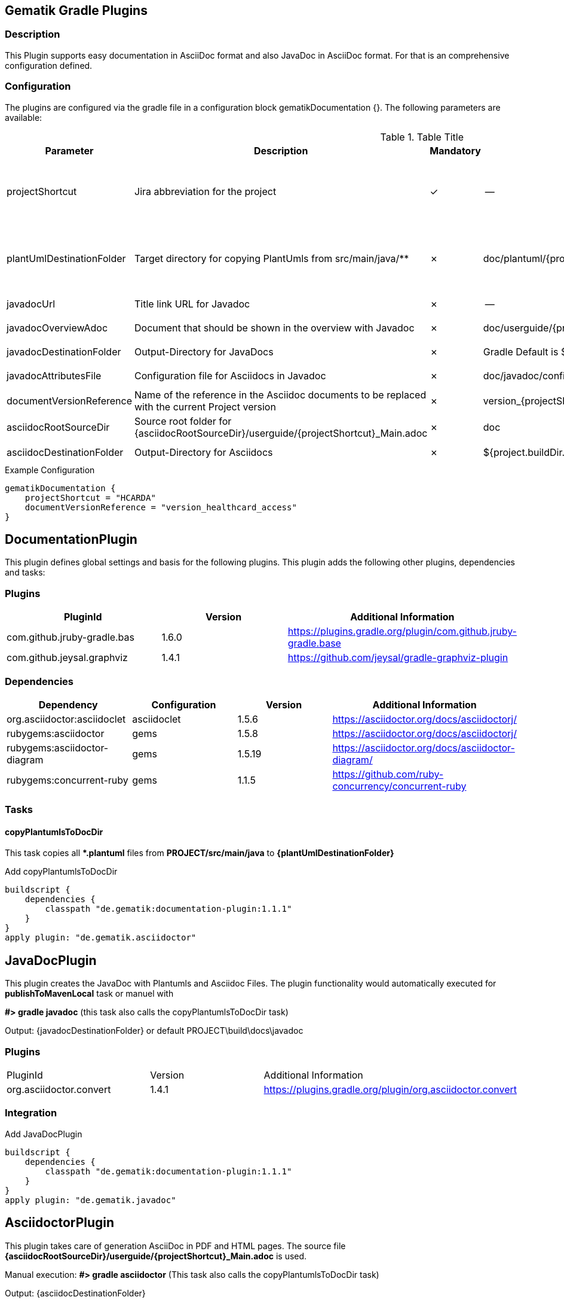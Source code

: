 == Gematik Gradle Plugins

=== Description

This Plugin supports easy documentation in AsciiDoc format and also JavaDoc in AsciiDoc format.
For that is an comprehensive configuration defined.

=== Configuration

The plugins are configured via the gradle file in a configuration block gematikDocumentation {}.
The following parameters are available:

.Table Title
|===
|Parameter |Description |Mandatory|Default-Value|Used by

|projectShortcut
|Jira abbreviation for the project
|✓
|--
a|* DocumentationPlugin
* AsciidoctorPlugin
* JavaDocPlugin

|plantUmlDestinationFolder
|Target directory for copying PlantUmls from src/main/java/**
|✗
|doc/plantuml/{projectShortcut}
a|* DocumentationPlugin
* AsciidoctorPlugin
* JavaDocPlugin

|javadocUrl
|Title link URL for Javadoc
|✗
|--
a|* JavaDocPlugin

|javadocOverviewAdoc
|Document that should be shown in the overview with Javadoc
|✗
|doc/userguide/{projectShortcut}_Introduction.adoc
a|* JavaDocPlugin

|javadocDestinationFolder
|Output-Directory for JavaDocs
|✗
|Gradle Default is ${project.docsDir}/javadoc
a|* JavaDocPlugin

|javadocAttributesFile
|Configuration file for Asciidocs in Javadoc
|✗
|doc/javadoc/config.adoc
a|* JavaDocPlugin

|documentVersionReference
|Name of the reference in the Asciidoc documents to be replaced with the current Project version
|✗
|version_{projectShortcut}
a|* AsciidoctorPlugin

|asciidocRootSourceDir
|Source root folder for {asciidocRootSourceDir}/userguide/{projectShortcut}_Main.adoc
|✗
|doc
a|* AsciidoctorPlugin

|asciidocDestinationFolder
|Output-Directory for Asciidocs
|✗
|${project.buildDir.path}/documentation
a|* AsciidoctorPlugin

|===

.Example Configuration
[source,Groovy]
gematikDocumentation {
    projectShortcut = "HCARDA"
    documentVersionReference = "version_healthcard_access"
}

== DocumentationPlugin

This plugin defines global settings and basis for the following plugins.
This plugin adds the following other plugins, dependencies and tasks:

=== Plugins

|===
|PluginId |Version |Additional Information

|com.github.jruby-gradle.bas | 1.6.0 | https://plugins.gradle.org/plugin/com.github.jruby-gradle.base
|com.github.jeysal.graphviz | 1.4.1 | https://github.com/jeysal/gradle-graphviz-plugin
|===

=== Dependencies

|===
|Dependency |Configuration |Version |Additional Information

|org.asciidoctor:asciidoclet |asciidoclet |1.5.6 |https://asciidoctor.org/docs/asciidoctorj/
|rubygems:asciidoctor| gems| 1.5.8| https://asciidoctor.org/docs/asciidoctorj/
|rubygems:asciidoctor-diagram| gems| 1.5.19 | https://asciidoctor.org/docs/asciidoctor-diagram/

|rubygems:concurrent-ruby| gems| 1.1.5| https://github.com/ruby-concurrency/concurrent-ruby
|===

=== Tasks

==== copyPlantumlsToDocDir

This task copies all ***.plantuml** files from **PROJECT/src/main/java** to **{plantUmlDestinationFolder}**

.Add copyPlantumlsToDocDir
[source,Groovy]
buildscript {
    dependencies {
        classpath "de.gematik:documentation-plugin:1.1.1"
    }
}
apply plugin: "de.gematik.asciidoctor"

== JavaDocPlugin

This plugin creates the JavaDoc with Plantumls and Asciidoc Files.
The plugin functionality would automatically executed for **publishToMavenLocal** task or manuel with

**#> gradle javadoc** (this task also calls the copyPlantumlsToDocDir task)

Output: {javadocDestinationFolder} or default PROJECT\build\docs\javadoc

=== Plugins

|===
|PluginId |Version |Additional Information
|org.asciidoctor.convert| 1.4.1| https://plugins.gradle.org/plugin/org.asciidoctor.convert

|===

=== Integration

.Add JavaDocPlugin
[source,Groovy]
buildscript {
    dependencies {
        classpath "de.gematik:documentation-plugin:1.1.1"
    }
}
apply plugin: "de.gematik.javadoc"

== AsciidoctorPlugin

This plugin takes care of generation AsciiDoc in PDF and HTML pages.
The source file **{asciidocRootSourceDir}/userguide/{projectShortcut}_Main.adoc** is used.

Manual execution:
**#> gradle asciidoctor** (This task also calls the copyPlantumlsToDocDir task)

Output: {asciidocDestinationFolder}

=== Plugins

|===
|PluginId |Version |Additional Information
|org.asciidoctor.convert| 1.4.1| https://plugins.gradle.org/plugin/org.asciidoctor.convert

|===

=== Integration

.Add JavaDocPlugin
[source,Groovy]
buildscript {
    dependencies {
        classpath "de.gematik:documentation-plugin:1.1.1"
    }
}
apply plugin: "de.gematik.asciidoctor"

== Repository for dependencies

The Plugin needs the following repository definition in your init.gradle

.Add Repository jcenter
[source,Groovy]
allprojects {
    buildscript {
        repositories {
            jcenter()
        }
    }
}

or this

.Add Repository plugins.gradle.org
[source,Groovy]
allprojects {
    buildscript {
        repositories {
            maven {
                url "https://plugins.gradle.org/m2/"
            }
        }
    }
}